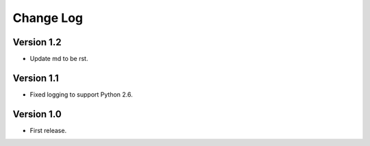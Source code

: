 ==========
Change Log
==========

Version 1.2
-----------

* Update md to be rst.

Version 1.1
-----------

* Fixed logging to support Python 2.6.

Version 1.0
-----------

* First release.
